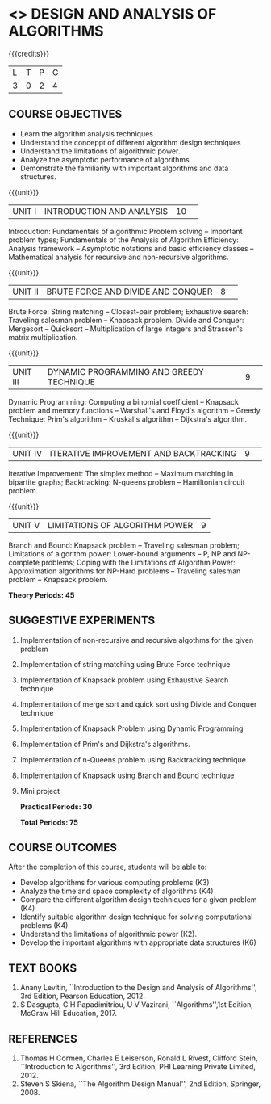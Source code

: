 * <<<405>>> DESIGN AND ANALYSIS OF ALGORITHMS
:properties:
:author: Dr.S.Kavitha and Mr.V.Balasubramanian
:date: 09-03-2021
:end:

#+startup: showall

{{{credits}}}
| L | T | P | C |
| 3 | 0 | 2 | 4 |

** COURSE OBJECTIVES
- Learn the algorithm analysis techniques
- Understand the conceppt of different algorithm design techniques
- Understand the limitations of algorithmic power.
- Analyze the asymptotic performance of algorithms.
- Demonstrate the familiarity with important algorithms and data structures.


{{{unit}}}
|UNIT I|INTRODUCTION AND ANALYSIS |10| 
Introduction: Fundamentals of algorithmic Problem solving -- Important
problem types; Fundamentals of the Analysis of Algorithm Efficiency:
Analysis framework -- Asymptotic notations and basic efficiency
classes -- Mathematical analysis for recursive and non-recursive
algorithms.

{{{unit}}}
|UNIT II|BRUTE FORCE AND DIVIDE AND CONQUER |8| 
Brute Force: String matching -- Closest-pair problem; 
Exhaustive search: Traveling salesman problem -- Knapsack problem.
Divide and Conquer: Mergesort -- Quicksort -- Multiplication of large
integers and Strassen's matrix multiplication.

{{{unit}}}
|UNIT III |DYNAMIC PROGRAMMING AND GREEDY TECHNIQUE |9| 
Dynamic Programming: Computing a binomial coefficient -- Knapsack
problem and memory functions -- Warshall's and Floyd's algorithm --
Greedy Technique: Prim's algorithm -- Kruskal's algorithm --
Dijkstra's algorithm.

{{{unit}}}
|UNIT IV | ITERATIVE IMPROVEMENT AND BACKTRACKING |9| 
Iterative Improvement: The simplex method -- Maximum matching in
bipartite graphs; Backtracking: N-queens problem -- Hamiltonian
circuit problem.

{{{unit}}}
| UNIT V | LIMITATIONS OF ALGORITHM POWER | 9 |
Branch and Bound: Knapsack problem -- Traveling salesman problem;
Limitations of algorithm power: Lower-bound arguments -- P, NP and
NP-complete problems; Coping with the Limitations of Algorithm Power:
Approximation algorithms for NP-Hard problems -- Traveling salesman
problem -- Knapsack problem.

 *Theory Periods: 45*

** SUGGESTIVE EXPERIMENTS
1. Implementation of non-recursive and recursive algothms for the given
   problem
2. Implementation of string matching using Brute Force technique
3. Implementation of Knapsack problem using Exhaustive Search
   technique
4. Implementation of merge sort and quick sort using Divide and
   Conquer technique
5. Implementation of Knapsack Problem using Dynamic Programming
6. Implementation of Prim's and Dijkstra's algorithms.
8. Implementation of n-Queens problem using Backtracking technique
9. Implementation of Knapsack using Branch and Bound technique
10. Mini project

 *Practical Periods: 30*

 *Total Periods: 75*

** COURSE OUTCOMES
After the completion of this course, students will be able to: 
- Develop algorithms for various computing problems (K3)
- Analyze the time and space complexity of algorithms (K4)
- Compare the different algorithm design techniques for a given problem (K4)
- Identify suitable algorithm design technique for solving computational problems (K4)
- Understand the limitations of algorithmic power (K2).
- Develop the important algorithms with appropriate data structures (K6)

** TEXT BOOKS
1. Anany Levitin, ``Introduction to the Design and Analysis of
   Algorithms'', 3rd Edition, Pearson Education, 2012.
2. S Dasgupta, C H Papadimitriou, U V Vazirani,
   ``Algorithms'',1st Edition,  McGraw Hill Education, 2017.

** REFERENCES
1. Thomas H Cormen, Charles E Leiserson, Ronald L Rivest, Clifford
   Stein, ``Introduction to Algorithms'', 3rd Edition, PHI Learning
   Private Limited, 2012.
2. Steven S Skiena, ``The Algorithm Design Manual'', 2nd Edition,
   Springer, 2008.

